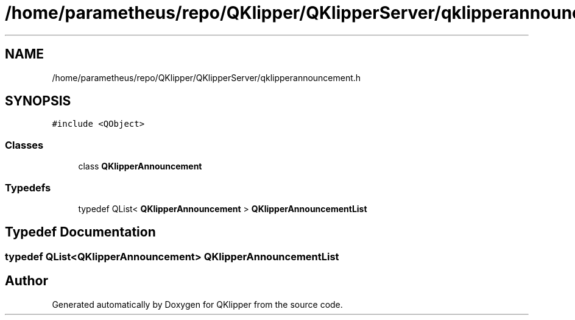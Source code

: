 .TH "/home/parametheus/repo/QKlipper/QKlipperServer/qklipperannouncement.h" 3 "Version 0.2" "QKlipper" \" -*- nroff -*-
.ad l
.nh
.SH NAME
/home/parametheus/repo/QKlipper/QKlipperServer/qklipperannouncement.h
.SH SYNOPSIS
.br
.PP
\fC#include <QObject>\fP
.br

.SS "Classes"

.in +1c
.ti -1c
.RI "class \fBQKlipperAnnouncement\fP"
.br
.in -1c
.SS "Typedefs"

.in +1c
.ti -1c
.RI "typedef QList< \fBQKlipperAnnouncement\fP > \fBQKlipperAnnouncementList\fP"
.br
.in -1c
.SH "Typedef Documentation"
.PP 
.SS "typedef QList<\fBQKlipperAnnouncement\fP> \fBQKlipperAnnouncementList\fP"

.SH "Author"
.PP 
Generated automatically by Doxygen for QKlipper from the source code\&.
